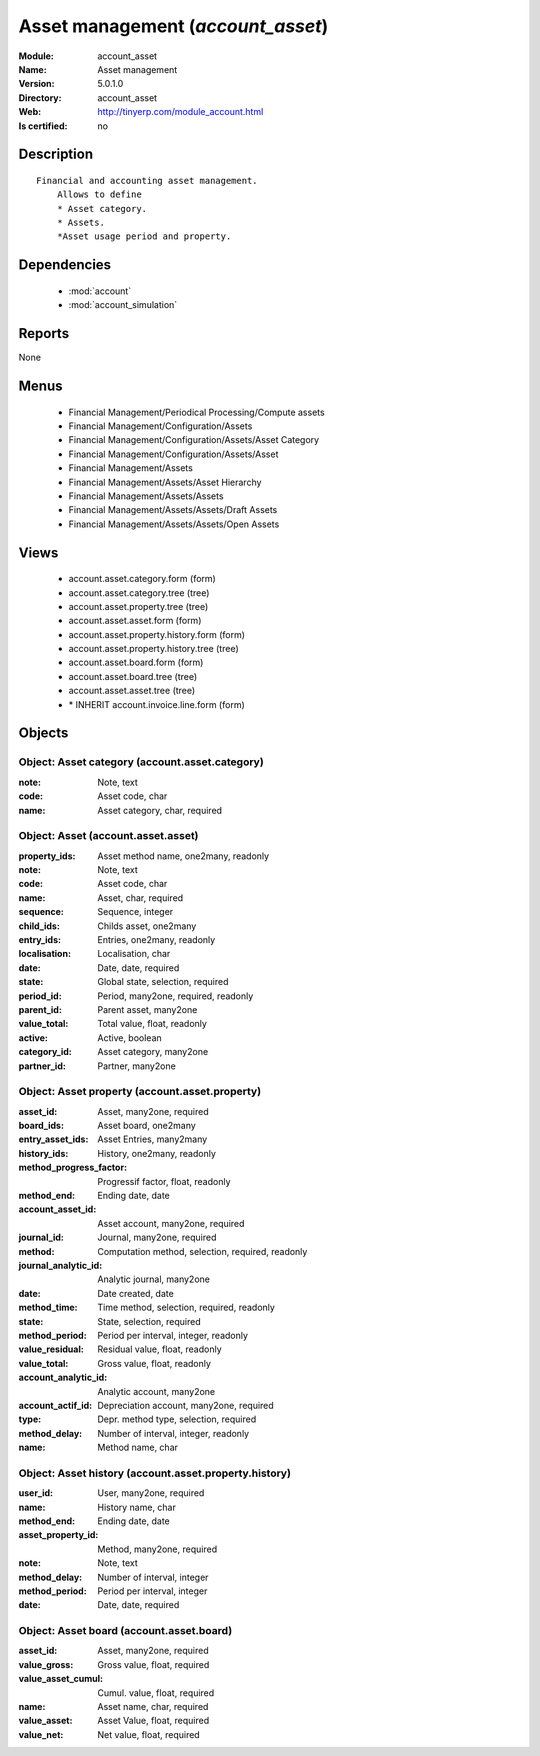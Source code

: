
.. module:: account_asset
    :synopsis: Asset management
    :noindex:
.. 

.. raw:: html

    <link rel="stylesheet" href="../_static/hide_objects_in_sidebar.css" type="text/css" />

Asset management (*account_asset*)
==================================
:Module: account_asset
:Name: Asset management
:Version: 5.0.1.0
:Directory: account_asset
:Web: http://tinyerp.com/module_account.html
:Is certified: no

Description
-----------

::

  Financial and accounting asset management.
      Allows to define
      * Asset category. 
      * Assets.
      *Asset usage period and property.

Dependencies
------------

 * :mod:`account`
 * :mod:`account_simulation`

Reports
-------

None


Menus
-------

 * Financial Management/Periodical Processing/Compute assets
 * Financial Management/Configuration/Assets
 * Financial Management/Configuration/Assets/Asset Category
 * Financial Management/Configuration/Assets/Asset
 * Financial Management/Assets
 * Financial Management/Assets/Asset Hierarchy
 * Financial Management/Assets/Assets
 * Financial Management/Assets/Assets/Draft Assets
 * Financial Management/Assets/Assets/Open Assets

Views
-----

 * account.asset.category.form (form)
 * account.asset.category.tree (tree)
 * account.asset.property.tree (tree)
 * account.asset.asset.form (form)
 * account.asset.property.history.form (form)
 * account.asset.property.history.tree (tree)
 * account.asset.board.form (form)
 * account.asset.board.tree (tree)
 * account.asset.asset.tree (tree)
 * \* INHERIT account.invoice.line.form (form)


Objects
-------

Object: Asset category (account.asset.category)
###############################################



:note: Note, text





:code: Asset code, char





:name: Asset category, char, required




Object: Asset (account.asset.asset)
###################################



:property_ids: Asset method name, one2many, readonly





:note: Note, text





:code: Asset code, char





:name: Asset, char, required





:sequence: Sequence, integer





:child_ids: Childs asset, one2many





:entry_ids: Entries, one2many, readonly





:localisation: Localisation, char





:date: Date, date, required





:state: Global state, selection, required





:period_id: Period, many2one, required, readonly





:parent_id: Parent asset, many2one





:value_total: Total value, float, readonly





:active: Active, boolean





:category_id: Asset category, many2one





:partner_id: Partner, many2one




Object: Asset property (account.asset.property)
###############################################



:asset_id: Asset, many2one, required





:board_ids: Asset board, one2many





:entry_asset_ids: Asset Entries, many2many





:history_ids: History, one2many, readonly





:method_progress_factor: Progressif factor, float, readonly





:method_end: Ending date, date





:account_asset_id: Asset account, many2one, required





:journal_id: Journal, many2one, required





:method: Computation method, selection, required, readonly





:journal_analytic_id: Analytic journal, many2one





:date: Date created, date





:method_time: Time method, selection, required, readonly





:state: State, selection, required





:method_period: Period per interval, integer, readonly





:value_residual: Residual value, float, readonly





:value_total: Gross value, float, readonly





:account_analytic_id: Analytic account, many2one





:account_actif_id: Depreciation account, many2one, required





:type: Depr. method type, selection, required





:method_delay: Number of interval, integer, readonly





:name: Method name, char




Object: Asset history (account.asset.property.history)
######################################################



:user_id: User, many2one, required





:name: History name, char





:method_end: Ending date, date





:asset_property_id: Method, many2one, required





:note: Note, text





:method_delay: Number of interval, integer





:method_period: Period per interval, integer





:date: Date, date, required




Object: Asset board (account.asset.board)
#########################################



:asset_id: Asset, many2one, required





:value_gross: Gross value, float, required





:value_asset_cumul: Cumul. value, float, required





:name: Asset name, char, required





:value_asset: Asset Value, float, required





:value_net: Net value, float, required


